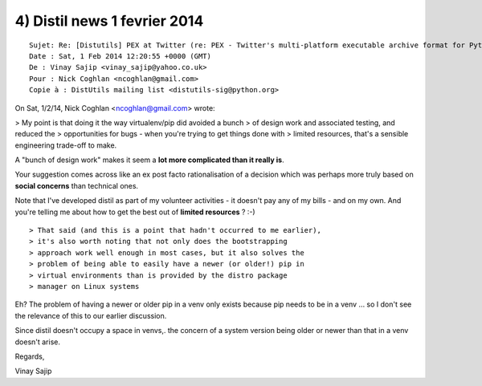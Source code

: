 ﻿
.. index::
   pair: Social concerns; Python


.. _distil_news_1_fevrier_2014_4:

==============================
4) Distil news 1 fevrier 2014
==============================

::

    Sujet: Re: [Distutils] PEX at Twitter (re: PEX - Twitter's multi-platform executable archive format for Python)
    Date : Sat, 1 Feb 2014 12:20:55 +0000 (GMT)
    De : Vinay Sajip <vinay_sajip@yahoo.co.uk>
    Pour : Nick Coghlan <ncoghlan@gmail.com>
    Copie à : DistUtils mailing list <distutils-sig@python.org>


On Sat, 1/2/14, Nick Coghlan <ncoghlan@gmail.com> wrote:

> My point is that doing it the way virtualenv/pip did avoided a bunch
> of design work and associated testing, and reduced the
> opportunities for bugs - when you're trying to get things done with
> limited resources, that's a sensible engineering trade-off to make.

A "bunch of design work" makes it seem a **lot more complicated
than it really is**. 

Your suggestion comes across like an ex post facto rationalisation of a decision 
which was perhaps more truly based on **social concerns** than technical ones.

Note that I've developed distil as part of my volunteer activities - it
doesn't pay any of my bills - and on my own. 
And you're telling me about how to get the best out of **limited resources** ? :-)

::

    > That said (and this is a point that hadn't occurred to me earlier),
    > it's also worth noting that not only does the bootstrapping
    > approach work well enough in most cases, but it also solves the
    > problem of being able to easily have a newer (or older!) pip in
    > virtual environments than is provided by the distro package
    > manager on Linux systems

Eh?  The problem of having a newer or older pip in a venv
only exists because pip needs to be in a venv ... so I don't see
the relevance of this to our earlier discussion. 

Since distil doesn't occupy a space in venvs,. the concern of a system
version being older or newer than that in a venv doesn't arise.

Regards,

Vinay Sajip
